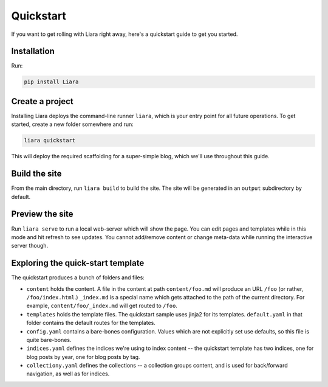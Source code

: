 Quickstart
==========

If you want to get rolling with Liara right away, here's a quickstart guide to get you started.

Installation
------------

Run:

.. code:: bash

  pip install Liara

Create a project
----------------

Installing Liara deploys the command-line runner ``liara``, which is your entry point for all future operations. To get started, create a new folder somewhere and run:

.. code:: bash

  liara quickstart

This will deploy the required scaffolding for a super-simple blog, which we'll use throughout this guide.

Build the site
--------------

From the main directory, run ``liara build`` to build the site. The site will be generated in an ``output`` subdirectory by default.

Preview the site
----------------

Run ``liara serve`` to run a local web-server which will show the page. You can edit pages and templates while in this mode and hit refresh to see updates. You cannot add/remove content or change meta-data while running the interactive server though.

Exploring the quick-start template
----------------------------------

The quickstart produces a bunch of folders and files:

* ``content`` holds the content. A file in the content at path ``content/foo.md`` will produce an URL ``/foo`` (or rather, ``/foo/index.html``.) ``_index.md`` is a special name which gets attached to the path of the current directory. For example, ``content/foo/_index.md`` will get routed to ``/foo``.
* ``templates`` holds the template files. The quickstart sample uses jinja2 for its templates. ``default.yaml`` in that folder contains the default routes for the templates.
* ``config.yaml`` contains a bare-bones configuration. Values which are not explicitly set use defaults, so this file is quite bare-bones.
* ``indices.yaml`` defines the indices we're using to index content -- the quickstart template has two indices, one for blog posts by year, one for blog posts by tag.
* ``collectiony.yaml`` defines the collections -- a collection groups content, and is used for back/forward navigation, as well as for indices.